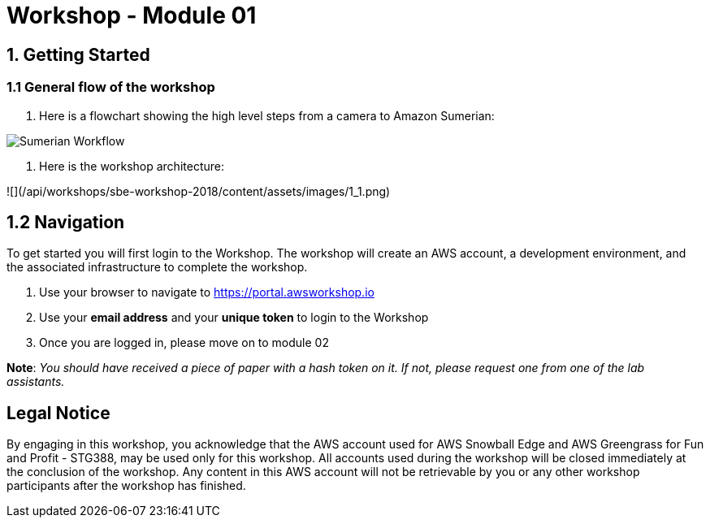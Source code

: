 = Workshop - Module 01

== 1. Getting Started

=== 1.1 General flow of the workshop

. Here is a flowchart showing the high level steps from a camera to Amazon Sumerian:

image:/api/workshops/sbe-workshop-2018/content/assets/images/1_2.png[Sumerian Workflow]

. Here is the workshop architecture:

![](/api/workshops/sbe-workshop-2018/content/assets/images/1_1.png)

== 1.2 Navigation

To get started you will first login to the Workshop. The workshop will create an AWS account, a development environment, and the associated infrastructure to complete the workshop.

. Use your browser to navigate to https://portal.awsworkshop.io

. Use your *email address* and your *unique token* to login to the Workshop

. Once you are logged in, please move on to module 02

*Note*: _You should have received a piece of paper with a hash token on it. If not, please request one from one of the lab assistants._

== Legal Notice

By engaging in this workshop, you acknowledge that the AWS account used for AWS Snowball Edge and AWS Greengrass for Fun and Profit - STG388, may be used only for this workshop. All accounts used during the workshop will be closed immediately at the conclusion of the workshop. Any content in this AWS account will not be retrievable by you or any other workshop participants after the workshop has finished.